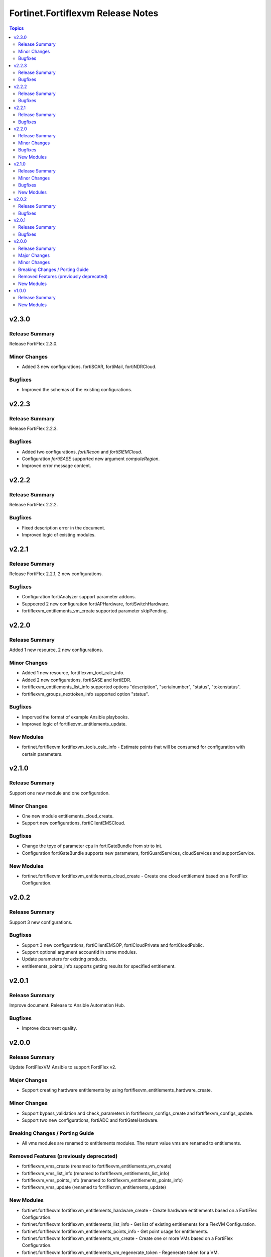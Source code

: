 ==================================
Fortinet.Fortiflexvm Release Notes
==================================

.. contents:: Topics


v2.3.0
======

Release Summary
---------------

Release FortiFlex 2.3.0.

Minor Changes
-------------

- Added 3 new configurations. fortiSOAR, fortiMail, fortiNDRCloud.

Bugfixes
--------

- Improved the schemas of the existing configurations.

v2.2.3
======

Release Summary
---------------

Release FortiFlex 2.2.3.

Bugfixes
--------

- Added two configurations, `fortiRecon` and `fortiSIEMCloud`.
- Configuration `fortiSASE` supported new argument `computeRegion`.
- Improved error message content.

v2.2.2
======

Release Summary
---------------

Release FortiFlex 2.2.2.

Bugfixes
--------

- Fixed description error in the document.
- Improved logic of existing modules.

v2.2.1
======

Release Summary
---------------

Release FortiFlex 2.2.1, 2 new configurations.

Bugfixes
--------

- Configuration fortiAnalyzer support parameter addons.
- Suppoered 2 new configuration fortiAPHardware, fortiSwitchHardware.
- fortiflexvm_entitlements_vm_create supported parameter skipPending.

v2.2.0
======

Release Summary
---------------

Added 1 new resource, 2 new configurations.

Minor Changes
-------------

- Added 1 new resource, fortiflexvm_tool_calc_info.
- Added 2 new configurations, fortiSASE and fortiEDR.
- fortiflexvm_entitlements_list_info supported options "description", "serialnumber", "status", "tokenstatus".
- fortiflexvm_groups_nexttoken_info supported option "status".

Bugfixes
--------

- Imporved the format of example Ansible playbooks.
- Improved logic of fortiflexvm_entitlements_update.

New Modules
-----------

- fortinet.fortiflexvm.fortiflexvm_tools_calc_info - Estimate points that will be consumed for configuration with certain parameters.

v2.1.0
======

Release Summary
---------------

Support one new module and one configuration.

Minor Changes
-------------

- One new module entitlements_cloud_create.
- Support new configurations, fortiClientEMSCloud.

Bugfixes
--------

- Change the tpye of parameter cpu in fortiGateBundle from str to int.
- Configuration fortiGateBundle supports new parameters, fortiGuardServices, cloudServices and supportService.

New Modules
-----------

- fortinet.fortiflexvm.fortiflexvm_entitlements_cloud_create - Create one cloud entitlement based on a FortiFlex Configuration.

v2.0.2
======

Release Summary
---------------

Support 3 new configurations.

Bugfixes
--------

- Support 3 new configurations, fortiClientEMSOP, fortiCloudPrivate and fortiCloudPublic.
- Support optional argument accountId in some modules.
- Update parameters for existing products.
- entitlements_points_info supports getting results for specified entitlement.

v2.0.1
======

Release Summary
---------------

Improve document. Release to Ansible Automation Hub.

Bugfixes
--------

- Improve document quality.

v2.0.0
======

Release Summary
---------------

Update FortiFlexVM Ansible to support FortiFlex v2.

Major Changes
-------------

- Support creating hardware entitlements by using fortiflexvm_entitlements_hardware_create.

Minor Changes
-------------

- Support bypass_validation and check_parameters in fortiflexvm_configs_create and fortiflexvm_configs_update.
- Support two new configurations, fortiADC and fortiGateHardware.

Breaking Changes / Porting Guide
--------------------------------

- All vms modules are renamed to entitlements modules. The return value vms are renamed to entitlements.

Removed Features (previously deprecated)
----------------------------------------

- fortiflexvm_vms_create (renamed to fortiflexvm_entitlements_vm_create)
- fortiflexvm_vms_list_info (renamed to fortiflexvm_entitlements_list_info)
- fortiflexvm_vms_points_info (renamed to fortiflexvm_entitlements_points_info)
- fortiflexvm_vms_update (renamed to fortiflexvm_entitlements_update)

New Modules
-----------

- fortinet.fortiflexvm.fortiflexvm_entitlements_hardware_create - Create hardware entitlements based on a FortiFlex Configuration.
- fortinet.fortiflexvm.fortiflexvm_entitlements_list_info - Get list of existing entitlements for a FlexVM Configuration.
- fortinet.fortiflexvm.fortiflexvm_entitlements_points_info - Get point usage for entitlements.
- fortinet.fortiflexvm.fortiflexvm_entitlements_vm_create - Create one or more VMs based on a FortiFlex Configuration.
- fortinet.fortiflexvm.fortiflexvm_entitlements_vm_regenerate_token - Regenerate token for a VM.

v1.0.0
======

Release Summary
---------------

This is the first proper release of the fortiflex.

New Modules
-----------

- fortinet.fortiflexvm.fortiflexvm_configs_create - Create a new FlexVM Configuration.
- fortinet.fortiflexvm.fortiflexvm_configs_list_info - Get list of FlexVM Configurations.
- fortinet.fortiflexvm.fortiflexvm_configs_update - Update a FlexVM Configuration.
- fortinet.fortiflexvm.fortiflexvm_groups_list_info - Get list of FlexVM groups (asset folders).
- fortinet.fortiflexvm.fortiflexvm_groups_nexttoken_info - Get net available (unused) token.
- fortinet.fortiflexvm.fortiflexvm_programs_list_info - Get list of Flex VM Programs for the account.
- fortinet.fortiflexvm.fortiflexvm_vms_create - Create one or more VMs based on a FlexVM Configuration.
- fortinet.fortiflexvm.fortiflexvm_vms_list_info - Get list of existing VMs for FlexVM Configuration.
- fortinet.fortiflexvm.fortiflexvm_vms_points_info - Get point usage for VMs.
- fortinet.fortiflexvm.fortiflexvm_vms_update - Update an existing VM.

